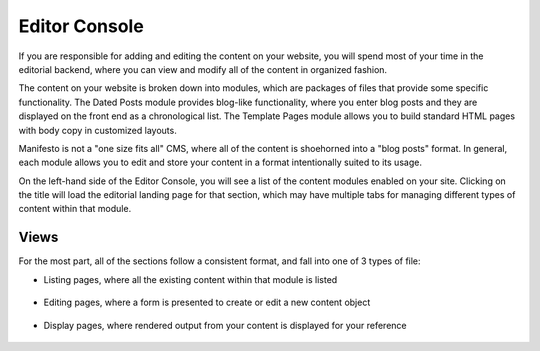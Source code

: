 **************
Editor Console
**************

If you are responsible for adding and editing the content on your website, you will spend most of your time in the editorial backend, where you can view and modify all of the content in organized fashion.

The content on your website is broken down into modules, which are packages of files that provide some specific functionality. The Dated Posts module provides blog-like functionality, where you enter blog posts and they are displayed on the front end as a chronological list. The Template Pages module allows you to build standard HTML pages with body copy in customized layouts.

Manifesto is not a "one size fits all" CMS, where all of the content is shoehorned into a "blog posts" format. In general, each module allows you to edit and store your content in a format intentionally suited to its usage.

On the left-hand side of the Editor Console, you will see a list of the content modules enabled on your site. Clicking on the title will load the editorial landing page for that section, which may have multiple tabs for managing different types of content within that module.

Views
=====
For the most part, all of the sections follow a consistent format, and fall into one of 3 types of file:

- Listing pages, where all the existing content within that module is listed
   .. figure:: images/editor-view-listing.*
      :width: 800 px
      :height: 400 px
      :target: ./images/editor-view-listing.png

- Editing pages, where a form is presented to create or edit a new content object
   .. figure:: images/editor-view-editing.*
      :width: 800 px
      :height: 400 px
      :target: ./images/editor-view-editing.*

- Display pages, where rendered output from your content is displayed for your reference
   .. figure:: images/editor-view-display.*
      :width: 800 px
      :height: 400 px
      :target: ./images/editor-view-display.*
